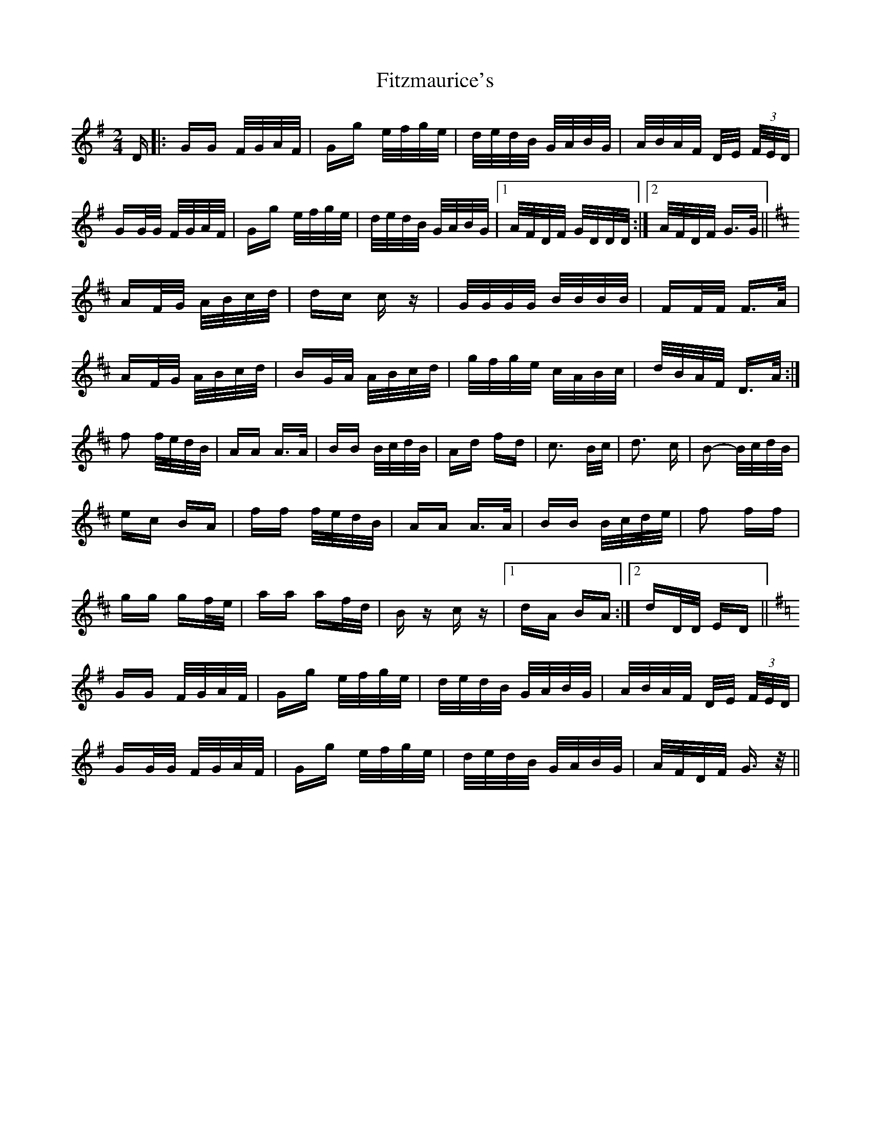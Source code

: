 X: 13255
T: Fitzmaurice's
R: polka
M: 2/4
K: Gmajor
D|:GG F/G/A/F/|Gg e/f/g/e/|d/e/d/B/ G/A/B/G/|A/B/A/F/ D/E/ (3F/E/D/|
GG/G/ F/G/A/F/|Gg e/f/g/e/|d/e/d/B/ G/A/B/G/|1 A/F/D/F/ G/D/D/D/:|2 A/F/D/F/ G>G||
K:D
AF/G/ A/B/c/d/|dc c z|G/G/G/G/ B/B/B/B/|FF/F/ F>A|
AF/G/ A/B/c/d/|BG/A/ A/B/c/d/|g/f/g/e/ c/A/B/c/|d/B/A/F/ D>A:|
f2 f/e/d/B/|AA A>A|BB B/c/d/B/|Ad fd|c3 B/c/|d3 c|B2- B/c/d/B/|
ec BA|ff f/e/d/B/|AA A>A|BB B/c/d/e/|f2 ff|
gg gf/e/|aa af/d/|B z c z|1 dA BA:|2 dD/D/ ED||
K:G
GG F/G/A/F/|Gg e/f/g/e/|d/e/d/B/ G/A/B/G/|A/B/A/F/ D/E/ (3F/E/D/|
GG/G/ F/G/A/F/|Gg e/f/g/e/|d/e/d/B/ G/A/B/G/|A/F/D/F/ G>z||

